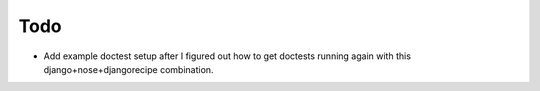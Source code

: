 Todo
====

- Add example doctest setup after I figured out how to get doctests running
  again with this django+nose+djangorecipe combination.
